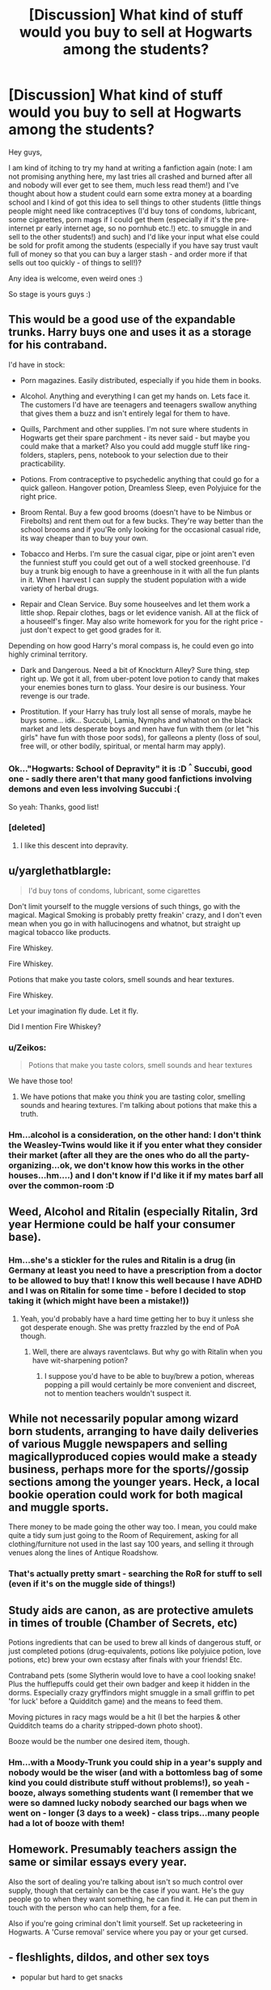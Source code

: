 #+TITLE: [Discussion] What kind of stuff would you buy to sell at Hogwarts among the students?

* [Discussion] What kind of stuff would you buy to sell at Hogwarts among the students?
:PROPERTIES:
:Author: Laxian
:Score: 8
:DateUnix: 1491967551.0
:DateShort: 2017-Apr-12
:FlairText: Discussion
:END:
Hey guys,

I am kind of itching to try my hand at writing a fanfiction again (note: I am not promising anything here, my last tries all crashed and burned after all and nobody will ever get to see them, much less read them!) and I've thought about how a student could earn some extra money at a boarding school and I kind of got this idea to sell things to other students (little things people might need like contraceptives (I'd buy tons of condoms, lubricant, some cigarettes, porn mags if I could get them (especially if it's the pre-internet pr early internet age, so no pornhub etc.!) etc. to smuggle in and sell to the other students!) and such) and I'd like your input what else could be sold for profit among the students (especially if you have say trust vault full of money so that you can buy a larger stash - and order more if that sells out too quickly - of things to sell!)?

Any idea is welcome, even weird ones :)

So stage is yours guys :)


** This would be a good use of the expandable trunks. Harry buys one and uses it as a storage for his contraband.

I'd have in stock:

- Porn magazines. Easily distributed, especially if you hide them in books.

- Alcohol. Anything and everything I can get my hands on. Lets face it. The customers I'd have are teenagers and teenagers swallow anything that gives them a buzz and isn't entirely legal for them to have.

- Quills, Parchment and other supplies. I'm not sure where students in Hogwarts get their spare parchment - its never said - but maybe you could make that a market? Also you could add muggle stuff like ring-folders, staplers, pens, notebook to your selection due to their practicability.

- Potions. From contraceptive to psychedelic anything that could go for a quick galleon. Hangover potion, Dreamless Sleep, even Polyjuice for the right price.

- Broom Rental. Buy a few good brooms (doesn't have to be Nimbus or Firebolts) and rent them out for a few bucks. They're way better than the school brooms and if you'Re only looking for the occasional casual ride, its way cheaper than to buy your own.

- Tobacco and Herbs. I'm sure the casual cigar, pipe or joint aren't even the funniest stuff you could get out of a well stocked greenhouse. I'd buy a trunk big enough to have a greenhouse in it with all the fun plants in it. When I harvest I can supply the student population with a wide variety of herbal drugs.

- Repair and Clean Service. Buy some houseelves and let them work a little shop. Repair clothes, bags or let evidence vanish. All at the flick of a houseelf's finger. May also write homework for you for the right price - just don't expect to get good grades for it.

Depending on how good Harry's moral compass is, he could even go into highly criminal territory.

- Dark and Dangerous. Need a bit of Knockturn Alley? Sure thing, step right up. We got it all, from uber-potent love potion to candy that makes your enemies bones turn to glass. Your desire is our business. Your revenge is our trade.

- Prostitution. If your Harry has truly lost all sense of morals, maybe he buys some... idk... Succubi, Lamia, Nymphs and whatnot on the black market and lets desperate boys and men have fun with them (or let "his girls" have fun with those poor sods), for galleons a plenty (loss of soul, free will, or other bodily, spiritual, or mental harm may apply).
:PROPERTIES:
:Author: UndeadBBQ
:Score: 9
:DateUnix: 1491984759.0
:DateShort: 2017-Apr-12
:END:

*** Ok..."Hogwarts: School of Depravity" it is :D ^{^} Succubi, good one - sadly there aren't that many good fanfictions involving demons and even less involving Succubi :(

So yeah: Thanks, good list!
:PROPERTIES:
:Author: Laxian
:Score: 7
:DateUnix: 1492002922.0
:DateShort: 2017-Apr-12
:END:


*** [deleted]
:PROPERTIES:
:Score: 1
:DateUnix: 1492084374.0
:DateShort: 2017-Apr-13
:END:

**** I like this descent into depravity.
:PROPERTIES:
:Author: UndeadBBQ
:Score: 1
:DateUnix: 1492084534.0
:DateShort: 2017-Apr-13
:END:


** u/yarglethatblargle:
#+begin_quote
  I'd buy tons of condoms, lubricant, some cigarettes
#+end_quote

Don't limit yourself to the muggle versions of such things, go with the magical. Magical Smoking is probably pretty freakin' crazy, and I don't even mean when you go in with hallucinogens and whatnot, but straight up magical tobacco like products.

Fire Whiskey.

Fire Whiskey.

Potions that make you taste colors, smell sounds and hear textures.

Fire Whiskey.

Let your imagination fly dude. Let it fly.

Did I mention Fire Whiskey?
:PROPERTIES:
:Author: yarglethatblargle
:Score: 9
:DateUnix: 1491968552.0
:DateShort: 2017-Apr-12
:END:

*** u/Zeikos:
#+begin_quote
  Potions that make you taste colors, smell sounds and hear textures
#+end_quote

We have those too!
:PROPERTIES:
:Author: Zeikos
:Score: 1
:DateUnix: 1492030160.0
:DateShort: 2017-Apr-13
:END:

**** We have potions that make you /think/ you are tasting color, smelling sounds and hearing textures. I'm talking about potions that make this a truth.
:PROPERTIES:
:Author: yarglethatblargle
:Score: 3
:DateUnix: 1492031130.0
:DateShort: 2017-Apr-13
:END:


*** Hm...alcohol is a consideration, on the other hand: I don't think the Weasley-Twins would like it if you enter what they consider their market (after all they are the ones who do all the party-organizing...ok, we don't know how this works in the other houses...hm....) and I don't know if I'd like it if my mates barf all over the common-room :D
:PROPERTIES:
:Author: Laxian
:Score: 1
:DateUnix: 1491999393.0
:DateShort: 2017-Apr-12
:END:


** Weed, Alcohol and Ritalin (especially Ritalin, 3rd year Hermione could be half your consumer base).
:PROPERTIES:
:Author: maxxie10
:Score: 6
:DateUnix: 1491982531.0
:DateShort: 2017-Apr-12
:END:

*** Hm...she's a stickler for the rules and Ritalin is a drug (in Germany at least you need to have a prescription from a doctor to be allowed to buy that! I know this well because I have ADHD and I was on Ritalin for some time - before I decided to stop taking it (which might have been a mistake!))
:PROPERTIES:
:Author: Laxian
:Score: 3
:DateUnix: 1491999939.0
:DateShort: 2017-Apr-12
:END:

**** Yeah, you'd probably have a hard time getting her to buy it unless she got desperate enough. She was pretty frazzled by the end of PoA though.
:PROPERTIES:
:Author: maxxie10
:Score: 3
:DateUnix: 1492001133.0
:DateShort: 2017-Apr-12
:END:

***** Well, there are always raventclaws. But why go with Ritalin when you have wit-sharpening potion?
:PROPERTIES:
:Author: fflai
:Score: 2
:DateUnix: 1492084603.0
:DateShort: 2017-Apr-13
:END:

****** I suppose you'd have to be able to buy/brew a potion, whereas popping a pill would certainly be more convenient and discreet, not to mention teachers wouldn't suspect it.
:PROPERTIES:
:Author: maxxie10
:Score: 2
:DateUnix: 1492085812.0
:DateShort: 2017-Apr-13
:END:


** While not necessarily popular among wizard born students, arranging to have daily deliveries of various Muggle newspapers and selling magically​ produced copies would make a steady business, perhaps more for the sports//gossip sections among the younger years. Heck, a local bookie operation could work for both magical and muggle sports.

There money to be made going the other way too. I mean, you could make quite a tidy sum just going to the Room of Requirement, asking for all clothing/furniture not used in the last say 100 years, and selling it through venues along the lines of Antique Roadshow.
:PROPERTIES:
:Author: ATRDCI
:Score: 4
:DateUnix: 1491969937.0
:DateShort: 2017-Apr-12
:END:

*** That's actually pretty smart - searching the RoR for stuff to sell (even if it's on the muggle side of things!)
:PROPERTIES:
:Author: Laxian
:Score: 2
:DateUnix: 1491999828.0
:DateShort: 2017-Apr-12
:END:


** Study aids are canon, as are protective amulets in times of trouble (Chamber of Secrets, etc)

Potions ingredients that can be used to brew all kinds of dangerous stuff, or just completed potions (drug-equivalents, potions like polyjuice potion, love potions, etc) brew your own ecstasy after finals with your friends! Etc.

Contraband pets (some Slytherin would love to have a cool looking snake! Plus the hufflepuffs could get their own badger and keep it hidden in the dorms. Especially crazy gryffindors might smuggle in a small griffin to pet 'for luck' before a Quidditch game) and the means to feed them.

Moving pictures in racy mags would be a hit (I bet the harpies & other Quidditch teams do a charity stripped-down photo shoot).

Booze would be the number one desired item, though.
:PROPERTIES:
:Score: 3
:DateUnix: 1491970217.0
:DateShort: 2017-Apr-12
:END:

*** Hm...with a Moody-Trunk you could ship in a year's supply and nobody would be the wiser (and with a bottomless bag of some kind you could distribute stuff without problems!), so yeah - booze, always something students want (I remember that we were so damned lucky nobody searched our bags when we went on - longer (3 days to a week) - class trips...many people had a lot of booze with them!
:PROPERTIES:
:Author: Laxian
:Score: 1
:DateUnix: 1491999752.0
:DateShort: 2017-Apr-12
:END:


** Homework. Presumably teachers assign the same or similar essays every year.

Also the sort of dealing you're talking about isn't so much control over supply, though that certainly can be the case if you want. He's the guy people go to when they want something, he can find it. He can put them in touch with the person who can help them, for a fee.

Also if you're going criminal don't limit yourself. Set up racketeering in Hogwarts. A 'Curse removal' service where you pay or your get cursed.
:PROPERTIES:
:Author: EpicBeardMan
:Score: 3
:DateUnix: 1492097350.0
:DateShort: 2017-Apr-13
:END:


** - fleshlights, dildos, and other sex toys

- popular but hard to get snacks

- booze

- any illicit substances that were popular - weed was really popular in my high school, surely something similar is popular among magic users

- potion based study aids or similar
:PROPERTIES:
:Score: 1
:DateUnix: 1492019890.0
:DateShort: 2017-Apr-12
:END:


** Generally speaking the stuff that sells is going to be stuff that is either against the rules, or is quickly used up and needs to be replaced.

Quills, ink and school supplies could be a small, legal business.

Food items that aren't available at dinner, like candy, we're a solid sale at day school, it would only be worse at a boarding school I imagine.

Porn would likely be an option, but more likely to just be passed around rather than sold. Thinking back to that age, one magazine would last you months, if not the whole year, simply because that is what you had access to. Make with any kind of sex supplies, there is probably a market, but not a huge one.

Drugs and alchohol would be the highest value, but highest risk items. Someone has a hookup outside the school and can smuggle stuff in.
:PROPERTIES:
:Author: Amnistar
:Score: 1
:DateUnix: 1492021980.0
:DateShort: 2017-Apr-12
:END:


** I'd see if I could take advantage of the wizard/muggle/international exchange rate. Exchange money in a beneficial way between muggle and wizard money taking advantage of something most wizards probably know nothing about.

You'd have to know when to stop before goblins sent assassins after you though.
:PROPERTIES:
:Author: ashez2ashes
:Score: 1
:DateUnix: 1492031088.0
:DateShort: 2017-Apr-13
:END:


** Muggle guns and drugs purebloods might not buy the guns cause there idiots but a muggleborn student and maybe half bloods might understand how powerful a gun really is, and I know how magic effects techonolgy but if you bought a ton of little ipod shuffles and chinese shop earphones and just fill it with good muggle songs. If you just show the students a couple of songs I bet any would want it after all wizard music is shit
:PROPERTIES:
:Author: jaksonvip
:Score: 1
:DateUnix: 1492039581.0
:DateShort: 2017-Apr-13
:END:


** Tampons, ibuprofen, and pads would have very grateful ladies. Pornhub isnt accessible from hogwarts so even today porn mags would be welcomed. Sexual daydream candies or something like a prophecy sphere to rent. Pot, other drugs. Pocket knives like harry's. Mirror sets like harry's. Cup noodles and muggle candies.
:PROPERTIES:
:Author: viol8er
:Score: 1
:DateUnix: 1491969986.0
:DateShort: 2017-Apr-12
:END:

*** u/UndeadBBQ:
#+begin_quote
  Tampons, ibuprofen, and pads would have very grateful ladies
#+end_quote

I simply cannot imagine that witches would suffer through that. If its not done by spell, I'd guess a potion could easily alleviate menstrual problems.

#+begin_quote
  Cup noodles
#+end_quote

wat? why? You have an entire kitchen of overeager houseelves.
:PROPERTIES:
:Author: UndeadBBQ
:Score: 7
:DateUnix: 1491985219.0
:DateShort: 2017-Apr-12
:END:

**** He's not wrong: A kitchen most people never find in all their years at the school (especiall the rule abiding Ravenclaws and Huffelpuffs!)...I agree on the tampons and pads (there's probably a spell and/or potion for that!), but muggle pain killers? Yeah, I'd go for that - why?

They probably don't interfere with potions (I mean you can't take a pain-reliefer if you use skele-gro, right? So a muggle drug would work because it has no magical propperties what so ever!)

Thanks, great suggestions :)
:PROPERTIES:
:Author: Laxian
:Score: 2
:DateUnix: 1491999574.0
:DateShort: 2017-Apr-12
:END:


**** I bet that's the first potion ever invented. lol
:PROPERTIES:
:Author: ashez2ashes
:Score: 1
:DateUnix: 1492031372.0
:DateShort: 2017-Apr-13
:END:


**** Because sometimes you crave a terrible comfort food.
:PROPERTIES:
:Author: viol8er
:Score: 1
:DateUnix: 1492009617.0
:DateShort: 2017-Apr-12
:END:

***** fair enough
:PROPERTIES:
:Author: UndeadBBQ
:Score: 1
:DateUnix: 1492009654.0
:DateShort: 2017-Apr-12
:END:


** I'd say watches. A galleon melted down is probably worth quite a bit, 2 galleons could probably be a really nice time piece, sell it for 5. Clothes shoes smokes alcohol, literally anything there is a demand for and I could supply, I'd sell.
:PROPERTIES:
:Score: 1
:DateUnix: 1491972477.0
:DateShort: 2017-Apr-12
:END:

*** Because goblins wouldn't protect their coinage from being melted down.

Edit: that 'exploit' being utilized in a fic is an instaquit unless its a crackfic like linkffn(thinking in little green boxes).
:PROPERTIES:
:Author: viol8er
:Score: 3
:DateUnix: 1491973123.0
:DateShort: 2017-Apr-12
:END:

**** Cus magic is gonna stop a furnace burning at 1600* C. And even if it somehow did, couldn't stop you from going to a pawn shop or equivalent and selling it as a whole coin.
:PROPERTIES:
:Score: -1
:DateUnix: 1491976839.0
:DateShort: 2017-Apr-12
:END:

***** u/UndeadBBQ:
#+begin_quote
  Cus magic is gonna stop a furnace burning at 1600* C.
#+end_quote

Well... yes. You just charm the coin "unmeltable" or something. Its the HP universe. You can literally curse abstract concepts like a teaching position, why wouldn't you be able to charm away a materials ability to melt?
:PROPERTIES:
:Author: UndeadBBQ
:Score: 4
:DateUnix: 1491985426.0
:DateShort: 2017-Apr-12
:END:

****** And charms aren't permanent so therefore you keep it in there until the charm fails and gold melts. And also if that's the case, why wouldn't Voldemort have made his Horcruxes impervious to Fiendfyre? Gotta assume Fiendfyre burns pretty damn hot since it can destroy a horcrux but a regular fire can't. If Voldemort is as nuts about immortality that he discovers a dark obscure piece of magic to split his soul that has few things that can destroy it why wouldn't he go all out and protect against the few things that could destroy them. Cast an op fireproofing charm and boom now you have to get a basilisks venom to destroy it or fire the killing curse. And with basilisks being banned or illegal (can't recall how they word it) you have to fire a killing curse, which most wizards wouldn't.
:PROPERTIES:
:Score: 1
:DateUnix: 1491985895.0
:DateShort: 2017-Apr-12
:END:

******* Who says they aren't? We see enough permanent charms throughout the series.

Heres an excerpt from the wiki:

#+begin_quote
  A charm is a spell that adds certain properties to an object or creature. Charms are distinguished from transfigurations in that a charm adds or changes properties of an object; it focuses on altering what the object does as opposed to what the object is.[1] For example, the Colour Change Charm causes something to flash different colours; the Levitation Charm causes an object to levitate; the Cheering Charm improves upon a creature's mood.

  An object that has a lasting charm placed on it is called bewitched, though charms in general appear to last longer than other spells.
#+end_quote

No time limits, just some extra complications in /bewitching/ items.
:PROPERTIES:
:Author: UndeadBBQ
:Score: 3
:DateUnix: 1491986334.0
:DateShort: 2017-Apr-12
:END:

******** Alright let's say they took the time to bewitch every galleon sickle and knut. With a whole slew of charms to keep them from being tampered with. You really think no witch or wizard couldn't undo it?
:PROPERTIES:
:Score: -1
:DateUnix: 1491986891.0
:DateShort: 2017-Apr-12
:END:

********* Goblin magic is part of the metal itself, not a spell that is put onto the metal. And as far as we know, wizards have no way to remove the properties of goblin steel.
:PROPERTIES:
:Author: Taure
:Score: 5
:DateUnix: 1491990353.0
:DateShort: 2017-Apr-12
:END:


********* I'd think that if a witch or wizard would undo them, they got a Goblin bolt in their forehead before they can drop it in the furnace. If that didn't work they'll pressure the Aurors to throw the offender into Azkaban - or better yet, give them to the Goblins for justice. If that also didn't bear fruit, its a call to arms and a whole lot of wizards and witches gon' die in the next Goblin Rebellion. Or Goblins also charm them so that if they are disenchanted, they explode in a TNT worthy blast, ripping the offender to shreds.

But hey, before we loose outselves in an epic battle of the headcanons: If you really want galleons to be meltable, you go ahead. You do you. We know waaay too little about those coins to base arguments on facts given by canon.

I just wanted to point out that magic /can/ protect a galleon from melting and that Charms aren't necessarily time-restricted.
:PROPERTIES:
:Author: UndeadBBQ
:Score: 3
:DateUnix: 1491987656.0
:DateShort: 2017-Apr-12
:END:


******* u/Taure:
#+begin_quote
  Gotta assume Fiendfyre burns pretty damn hot since it can destroy a horcrux but a regular fire can't.
#+end_quote

Fiendfyre can destroy a horcrux because it's cursed fire, not because it's hot. It's the magical qualities of the fire not the physical qualities that are especially destructive.

One suspects that if you tried to melt a coin with fiendfyre there would be no coin left at the end of it, and no pool of melted metal either. Just ashes.

Also I highly doubt a killing curse could destroy a non-living horcrux. Horcruxes are destroyed by damage to the physical container, and the Killing Curse is not a particularly physically devastating spell.
:PROPERTIES:
:Author: Taure
:Score: 3
:DateUnix: 1491990847.0
:DateShort: 2017-Apr-12
:END:

******** u/wordhammer:
#+begin_quote
  Also I highly doubt a killing curse could destroy a non-living horcrux. Horcruxes are destroyed by damage to the physical container, and the Killing Curse is not a particularly physically devastating spell.
#+end_quote

Just had an epiphany: killing Harry wouldn't have removed the horcrux. Unless his body was cremated (and even then, depends how), the soul piece would still be stuck to the scar. In a properly twisted world, killing Harry would only make him a corpse that the horcrux would then attempt to possess, making him inferius!Harry.
:PROPERTIES:
:Author: wordhammer
:Score: 2
:DateUnix: 1492015781.0
:DateShort: 2017-Apr-12
:END:


***** The idea that moderately high heat poses a serious problem for a set of abilities that includes time travel, creation of matter, teleportation, and manipulation of space is kinda absurd. From the perspective of Muggle science, if one were to treat magic as energy, then there is more energy used in a single Aguamenti charm than in a nuclear bomb. From a more magical perspective, if one treats magic as entirely separate from physical law, then the amount of energy in a fire doesn't really matter, because "energy" is not part of the system of magical law.
:PROPERTIES:
:Author: Taure
:Score: 3
:DateUnix: 1491990583.0
:DateShort: 2017-Apr-12
:END:

****** I think he gave up for good. His account is deleted (at least on my display).
:PROPERTIES:
:Author: UndeadBBQ
:Score: 2
:DateUnix: 1491994463.0
:DateShort: 2017-Apr-12
:END:

******* Yes, it must have been sometime in the last hour as when I made the comment he was still live and kicking.
:PROPERTIES:
:Author: Taure
:Score: 1
:DateUnix: 1491994970.0
:DateShort: 2017-Apr-12
:END:


****** u/yarglethatblargle:
#+begin_quote
  1600°C

  moderately high heat
#+end_quote
:PROPERTIES:
:Author: yarglethatblargle
:Score: 1
:DateUnix: 1492274270.0
:DateShort: 2017-Apr-15
:END:

******* Positively cool compared to, say, the heat at ground zero of a nuclear bomb.
:PROPERTIES:
:Author: Taure
:Score: 1
:DateUnix: 1492276330.0
:DateShort: 2017-Apr-15
:END:

******** Oh, I get that. I just thought it was rather funny. Especially with what I'm used to doing, moderately high is in the realm of 50°C and up.

Though I have done a few things in the 800°C range.
:PROPERTIES:
:Author: yarglethatblargle
:Score: 1
:DateUnix: 1492276557.0
:DateShort: 2017-Apr-15
:END:

********* Chef?
:PROPERTIES:
:Author: Taure
:Score: 1
:DateUnix: 1492276643.0
:DateShort: 2017-Apr-15
:END:

********** Chemist.

The 800°C reaction was really nerve-wracking. Started off with carbon tetrachloride (highly carcinogenic, controlled substance) and a side product was phosgene gas (highly toxic). The product though was incredibly beautiful: anhydrous chromium trichloride, a vibrantly violet solid.
:PROPERTIES:
:Author: yarglethatblargle
:Score: 1
:DateUnix: 1492276896.0
:DateShort: 2017-Apr-15
:END:


***** And then you'd be arrested for violating the statute of secrecy.

You really think goblins are so fucking stupid they use Thousand pounds plus worth of gold to make a coin? An alloy coin would retain the color and only use a small amount of gold or it could just be plated.
:PROPERTIES:
:Author: viol8er
:Score: 2
:DateUnix: 1491976900.0
:DateShort: 2017-Apr-12
:END:

****** How so? In book 4 people are trying to give muggles "hubcap sized gold coins." No one gets arrested.

Again, what is magic going to do against 1600/C fire when gold has a melting point of ~1000/C? And theoretically magicals would only deal in pure substances, like in alchemy, they only use pure substances. And if that's the case why didn't the goblins do anything about the Philosophers Stone? It could theoretically create gold, thus destroying the banking system.
:PROPERTIES:
:Score: 1
:DateUnix: 1491977462.0
:DateShort: 2017-Apr-12
:END:

******* Because hyperbole doesn't /ever/ happen. Those muggles are constantly getting their memories adjusted due to an event taking place where MANY people are foreigners. It would likely cause a major diplomatic incident and obliviating some worthless muggles would be easier in the ministry's mind.

So muggle tech beats magic all the time? Why does Hogwarts even still exist, then?
:PROPERTIES:
:Author: viol8er
:Score: 3
:DateUnix: 1491977919.0
:DateShort: 2017-Apr-12
:END:

******** To a degree yes. In the same way the colonists beat the natives. They have more advanced technology, a bullet might pass through a shield, but then wizards can also transfigure and summon stones to stop the bullets. But then muggles have big boy rounds that can hit wizards from a distance while passing through just about anything the wizards could summon.

And you didn't answer why the Goblins didn't do anything about the Philosophers Stone. A magical item that made anything the goblins had, irrelevant. Flamel easily could have flooded the wizarding world with gold and ruined the goblins.
:PROPERTIES:
:Score: 0
:DateUnix: 1491979876.0
:DateShort: 2017-Apr-12
:END:

********* There is Protego. Protego's name says it "protects from harm". A bullet does harm, therefore Protego protects you from it. The HP magic doesn't work with physical forces or maths. Its semantics and symbolism - abstract concepts.

Stuff like that is why stories in which muggles beat the magicals always need such a elaborate explanation. Its super unlikely that they could.
:PROPERTIES:
:Author: UndeadBBQ
:Score: 1
:DateUnix: 1491986081.0
:DateShort: 2017-Apr-12
:END:

********** So why can't it stop Avada Kedavra or Crucio? They both cause harm but somehow a simple protego can't stop them.

Not really, it's usually, well a protego can't stop a bullet. Done. End of explanation.
:PROPERTIES:
:Score: 0
:DateUnix: 1491987519.0
:DateShort: 2017-Apr-12
:END:

*********** Because both spells are designed to be unblockable? Haven't you paid attention while reading the books?

A bullet is a physical object. It doesn't have the magical properties of a *spell*.

#+begin_quote
  Not really, it's usually, well a protego can't stop a bullet
#+end_quote

Do you mean by "usually" that its just a commonly accepted thing in fanfiction? Because I highly doubt you argue on any kind of canon basis here, but rather on a big fat bulk of fanon and fanfiction tropes.
:PROPERTIES:
:Author: UndeadBBQ
:Score: 2
:DateUnix: 1491988113.0
:DateShort: 2017-Apr-12
:END:

************ Really? Cus as far as I'm aware the only reason they're unblockable that is given to us is is simply that they're unblockable by magic. Only a physical object can stop them. So if you have proof, please point it my way.

By usually I mean in fan fiction that is how it's explained. As far as canon goes it never explains what would happen so we don't know if a Protego can stop a bullet. But if that's the case why wouldn't the Death Eaters attack muggles and then shield from bullets? They could simply stand there and trade fire with muggles, and then apparate away, obviously there has to be some sort of catch with how bullets interact with shields. Maybe after a salvo of bullets a shield breaks like a salvo of magic can break a shield? Things I think about instead of sleeping after a 10 hour shift.
:PROPERTIES:
:Score: 0
:DateUnix: 1491988970.0
:DateShort: 2017-Apr-12
:END:

************* u/UndeadBBQ:
#+begin_quote
  Really? Cus as far as I'm aware the only reason they're unblockable that is given to us is is simply that they're unblockable by magic.
#+end_quote

Yes, we were talking about Protego, which is magic. The Killing Curse and the Cruciatus are unblockable by magic. Why do I have to point this out? Have you read the books?

#+begin_quote
  in fan fiction that is how it's explained.
#+end_quote

Which makes it absolutely useless in any kind of argument. If we're talking about fanon, its all about preferences.

I personally believe that the only reason the Death Eaters didn't go all out on the muggles was that Voldemort could do without the ICW getting a panic attack and intervening. The attacks he did were on the edge of what can be explained away - the Statute wasn't broken. I would suspect that we see more of how the ICW reacts to dangerous breaches of the Statute in the movies that are coming up.
:PROPERTIES:
:Author: UndeadBBQ
:Score: 1
:DateUnix: 1491990084.0
:DateShort: 2017-Apr-12
:END:

************** Well you made the statement that somehow a Protego can stop a bullet but can't stop the wizarding equivalent. And I asked you to prove your point about why the spells are unblockable, yet you can't because we're never given an actual reason, so obviously you haven't read the books.

But without an actual reason as to why, it's open to speculation, and speculation is not fanon. So it actually is a valid argument.
:PROPERTIES:
:Score: 1
:DateUnix: 1491990421.0
:DateShort: 2017-Apr-12
:END:

*************** A bullet is in no way the equivalent of a Killing Curse. Its not even close.

A bullet is a /physical object/ accelerated to high velocity and kills by piercing the body, ripping wounds into them. Bullets have a chance of hitting in a non-lethal way.

The Killing Curse is a /spell/ that kills a living thing. It leaves no physical mark, no wound. It just ends life in an instant. It doesn't matter if it hits you straight in the heart, or on your pinkie toe - you're dead either way.

The Avada Kedavra is a spell in a group of spells that are known as "unblockable", which in this context means that they are unblockable /by other magic/. These spells are magic specifically designed to ignore shields.

Bullets are non-magic physical objects. They do not have the magical properties of the Killing Curse that allows the curse to ignore the Shield Charm.

From the wiki:

#+begin_quote
  The Shield Charm (Protego) is a term applied to several varieties of charms. They create a magical barrier to deflect physical entities and spells, in order to protect a certain person or area.

  /physical entities/
#+end_quote
:PROPERTIES:
:Author: UndeadBBQ
:Score: 1
:DateUnix: 1491991715.0
:DateShort: 2017-Apr-12
:END:


********* There's no canon statement. Who knows if it could actually create gold?

We only know it actually extends life due to their extreme age. Perhaps he made a deal to not do so if it can make gold. Or they didn't do anything because goblins attacking a wizard as famous as Flamel would spark another war they aren't ready for.

As for goblins using alloys, see their creating the sword of gryffindor.

All it takes is a squad of well trained mages to sneak into command officers' homes, extract intel, then begin assassinating world leaders. You can't equate magicals to spear carrying zulus.

Anyway, it's time to sleep.
:PROPERTIES:
:Author: viol8er
:Score: 1
:DateUnix: 1491980659.0
:DateShort: 2017-Apr-12
:END:

********** Just to interject, you both have good points and bad points. First of all, the gold. We never actually see any specific details about the Galleons in the HP Verse. However, if the scenario that you describe were true, then the Wizarding economy would have collapsed ages ago. Thus, we must assume that the money is protected somehow. It might be enchanted so that it is impossible to melt down. While it is less likely that Galleons could prevent furnaces from operating, it is perfectly reasonable to assume that the heat energy simply doesn't reach the metal.

Now, if I had to create a magical monetary system, compliant with canon, yet still making sense, I would use sympathetic magic, like the Protean Charm. First of all, let's assume that the Goblins have a monopoly enforced by treaty over the gold, silver and copper markets. All of their currency is backed by the gold standerd, and it is patently illegal to sell or buy hold from someone else. What the goblins do is create a massive bunker, an underground magical Fort Knox. There, they have every coin in existence. All of those coins have serial numbers, and are magically tracked with a ledger. What everyone thinks are Galleons and Knuts, are actually magical constructs, bound to their counterparts via sympathetic magic. Any changes which happens to the master coin in Gringotts happens to the slave coin in common use, but not vice versa. Thus, they cannot be melted down, damaged or destroyed by normal means, and even if they were, the monetary value was not lost, it merely was transported to Gringotts where they make a new slave coin. If the master coin is enchanted, the slave coin picks up it's enchantments, which is primarily how they track it. It you try to duplicate it, it will only last for an hour or so before the magic runs out. This is what is commonly known as leprechaun gold. This also deals with Flamel nicely. While Flamel can make gold, he is required to sell to the goblins. The goblins then are free to control that supply of gold, and sell the raw material at a marked up price, or else use it to make currency which they can then circulate at their discretion.

As for the benefits/downsides of muggle vs wizards, consider it this way. These are both what equate to first world countries. Wizards are debatably even more advanced in that aspect, as they are closer to a post scarcity society. Both countries have what could be considered weapons of mass destruction. Muggles are exponentially better at a traditional war, where as Wizards are just about the best at asymmetric warfare, with some of the best possible abilities for guerilla warfare possible. The point being that they are on roughly equal ground society, culturally, and in regards to military strength, I am of the opinion that both sides would damage the opponents irreparably.
:PROPERTIES:
:Author: Dorgamund
:Score: 3
:DateUnix: 1491982302.0
:DateShort: 2017-Apr-12
:END:

*********** It's possible, but unless we have a clear statement, we simply have to assume no one does it simply due to treaties.

My problem with this is why is Flamel bound to sell it? How does he benefit? I don't see him simply agreeing to that. I feel Flamel simply doesn't use that aspect since he's been alive so long he's accumulated enough gold that he has no need to create it.

As for the warfare, yeah they might be better at hit run, but as soon as the military discovers their settlements, they simply turn on the firepower and blow it to shit. Boom. Hogwarts and Hogsmeade are gone. Diagon alley is a problem as it's supposedly in the middle of London, but then the government declares there is reports of a bomb threat, and they blow the shit out of it. Now wizards have no stongholds, and are scattered. Aurors and hit wizards attempt hit and run tactics, but just like the Viet Cong, they'll lose witches and wizards along the way. And with the Magical population being supposedly low after the first wizarding war, and probably still low, they couldn't stand to get in to a long term war. On top of that, where do wizards get food? Gotta assume there is some trade with the muggle world, as food can't be transfigured according to Gamp's Laws.
:PROPERTIES:
:Score: 1
:DateUnix: 1491983027.0
:DateShort: 2017-Apr-12
:END:

************ /"Fiendfyre" he bellowed and watched as London burned to ashes, the muggles unable to fight the demonic flames. All over the world, the witches and wizards of the magical army did the same. Tomorrow no big city would remain, all burned, billions dead./

Or what I'm trying to say: Once the muggles fight with the gloves off, the wizards may do so themselves. Fiendfyre is the first that comes to mind, simply because its such an easy spell (Crabbe could do it) with such immense destructive power. No firefighter could do anything against somewhat sentient flames. You'd only have to fly your broom across New York, Tokio, Berlin, London, Moscow,... and let loose. A team of wizards could burn the civilizations of muggles to a crisp in no time.

So muggles may "win", but only at the cost of everything they have ever built and only after the deaths of billions.
:PROPERTIES:
:Author: UndeadBBQ
:Score: 1
:DateUnix: 1491989519.0
:DateShort: 2017-Apr-12
:END:

************* On the same note, muggles drop napalm or nerve gas, and boom there goes all of Hogsmeade before anyone be can react.
:PROPERTIES:
:Score: 1
:DateUnix: 1491989795.0
:DateShort: 2017-Apr-12
:END:

************** I see bombers as a wizard and I apparate the fuck outta there. I cough a bit weird, I apparate out of there.

The way I see it, once wizard caught on that the muggles have it out for them - meaning, once the first strike is over, they're almost impossible to catch off guard again.

If anything you'd need to take wizards out silent, instantly, simultaneously at several places and in great masses. Yet, miss even /one/ wizard with half a library and you could face the end of global muggle civilization.

HP wizards are insanely overpowered. There is no limit to magic, as far as we know. If Muggles can't finish it really quick, they'll be in the defensive afterwards - even if its only a small team of wizards surviving.
:PROPERTIES:
:Author: UndeadBBQ
:Score: 1
:DateUnix: 1491990622.0
:DateShort: 2017-Apr-12
:END:

*************** You think they'll hear the bombers? Laser guided. They don't hear it until it's too late. And I'm pretty sure a single squadron of A-10's carry enough fire power to level a city. Let alone a castle and a little village.

If muggles can't finish it quick, I doubt they'll fight fair. They'll turn to things like mustard gas, white phosphorus. And worst comes to worst, nuclear weapons.
:PROPERTIES:
:Score: 1
:DateUnix: 1491991241.0
:DateShort: 2017-Apr-12
:END:

**************** u/UndeadBBQ:
#+begin_quote
  And I'm pretty sure a single squadron of A-10's carry enough fire power to level a city.
#+end_quote

24 bombers - a squadron - do not carry enough firepower to level a city. They may eradicate Hogsmeade and seriously damage Hogwarts, if they can find it, that is, but if the Slytherins and Hufflepuffs are in their Common Rooms, they have a good chance of survival.

But lets assume they eradicated Hogwarts and Hogsmeade. 50% of magical Britain dead in one go. Hell, lets assume that the muggles react really fast and get Diagon Alley and the Ministry too. Wizarding Britain is done for.

But then you face a problem. How do you bomb something you can't even find? How do you find Durmstrang? Its unplottable. How would you find fideliused places? You literally cannot even comprehend their existence.

#+begin_quote
  Beauxbatons Academy of Magic, the Durmstrang Institute, and Hogwarts School of Witchcraft and Wizardry have all been rendered *unplottable* with powerful magic to protect their students and secrets from Muggles and Dark wizards.
#+end_quote

I get how you'd find Hogwarts. Hogsmeade isn't unplottable, so you just bomb the vicinity. Durmstrang and Beauxbatons, though. We're not even talking about the other schools.

So you decimate hundreds of thousands of magicals all over the planet, who weren't in unplottable locations at the time of your assault and couldn't apparate there to safety. Win for you, I guess.

However, have fun with that mustard gas and those nukes... wherever you let them drop. Wizardkind is gone from your radars and those pesky wandwavers started apparating into your cities, flinging their own mass-destruction spells around. Where do you drop the nukes? Where do you drop the mustard gas? At the last known location? Just into the middle of the plaza where there is a house-number missing? What about your own people you kill? How many thousands of your own are you willing to sacrifice to kill one wizard?

If I were a wizard I'd fidelius house after house in all the biggest cities. Your own people are my meatshield. Wann bomb a safe-house? You'd have to take thousand, maybe even millions of your own with me.

edit: Also, [[https://de.wikipedia.org/wiki/Fairchild-Republic_A-10#/media/File:A10Thunderbolt2_990422-F-7910D-517.jpg][A-10 "Warthogs"]] are Anti-Material ground-attack aircrafts, equipped with a Gatling. I think you meant something like the [[https://www.funker530.com/wp-content/uploads/ac130pic.jpg][AC-130 Spectre]] or the [[https://ichef.bbci.co.uk/news/624/media/images/75494000/jpg/_75494566_000218186-1.jpg][B-52]].
:PROPERTIES:
:Author: UndeadBBQ
:Score: 1
:DateUnix: 1491993024.0
:DateShort: 2017-Apr-12
:END:

***************** Ok, I am back to interject again. First of all, the muggles have a slight tactical advantage. They aren't stupid, and have a bit of technological advantage over the wizards. Bullets travel fast, and really too fast to defend against. In book seven, we see that apparation is not fast enough to evade a skillfully thrown knife. Also, disillusionment is useless until wizards catch on that they need to adapt for thermal cameras and also silence themselves. I can't personally imagine that disillusionment works for all of the EM spectrum, but know never know, magic is wierd.

However to give some love to the wizard side, consider that the guerilla warfare is orders of magnitude more dangerous. Wizards can be invisible. They can teleport. They can communicate faster than light, and that communication cannot be jammed. They can also travel faster than light, and that can't be jammed either. And Dark Wizards are even more deadly. The Imperious curse would wreck havok in the mugglle government. With a competant caster, there appears to be nothing wrong. They would also retain all their memories, so any kind of polyjuice check would fail. With one efficient dark wizard, you could easily imperious a large portion of government. Here comes nuclear warfare.

Because infiltrator tactics like those give wizards victory in most situations, what can they do if they aren't allowed. Well, first off, legilimency is a very powerful tool, all things considered. But also, consider this. Wizards won't fight muggles the same way they fight wizards. Wizard combat is mostly dueling style, with beam weapons, because more area of effect damage could be canceled or negated. But on muggles? If you transfigure polar bears, and use the impervious charm to make them bullet proof, then portkey them behind enemy lines, it would be carnage. Polar bears would kill and eat just about anything, and are one of the few apex predators which actively hunts, and kills humans. And if you can't shoot it, or outrun it, your Kevlar vest will not help whatsoever. Or, if you are a dark wizard, you can make an inferi horde. Imagine creating Inferi, putting them under an illusion to look normal as well as a Notice-Me-Not, and then leaving them to walk around a populated city.

And finally, while the Muggle world has weapons of mass destruction, so does the Wizarding world. Basilisks. Nundus. Mandrakes. Fiendfyre. Dementers for that matter. All of those options, if used correctly, would kill thousands, millions of muggles. Creatures are the real dangerous part of the wizarding world. Magic outright laughs at the concept of DNA and inheritance, so you can breed a venomous lion porcupine creature, with a firey crustacean, to create 12 foot long, heavily armored lobsters with explode from both ends as a means of propulsion. That, coupled with dragons, and other deadly creatures is a rather terrifying concept.
:PROPERTIES:
:Author: Dorgamund
:Score: 1
:DateUnix: 1492006620.0
:DateShort: 2017-Apr-12
:END:

****************** If Muggles would do something against wizards they have one chance. They have to completely eliminate the wizards during First Strike. Not just that. It would have to be a global, synchronized, all-encompassing first strike. Given how many wizards live amongst muggles, that would be not only genocide on the wizards, but also genocide on your own people. To make a One-Catch-All strategy, muggles would have to sacrifice a lot of lifes of their own. Bullets may travel fast and bombs may kill a lot of people, but the moment wizards catch on, those two option will be neutered by protective charms and by simply vanishing to where muggles can't look - can't even remember to look because those places are simply gone from the collective memory.

I also think you're making this way too complicated. You assume that wizards would attack soldiers. Why? As a wizard I would avoid all serious fights. I would apparate around the cities, cast fiendfyre into the most densely populated part of a city and disapparate. My populace would be situated in tents in caves under Fidelius, while agents would travel around the world in their own tents, casting fiendfyre and the darkest bit of magic I can find until the muggles are either extinct or grovel at my feet, begging for mercy.

The muggles would have one chance. If they miss that window of opportunity, they're done for.
:PROPERTIES:
:Author: UndeadBBQ
:Score: 1
:DateUnix: 1492007748.0
:DateShort: 2017-Apr-12
:END:


********** There's no canon statement that the galleons aren't pure gold, or that they're protected.

Pottermore states it is able to.

Again Pottermore states the Sword is pure silver. So not an alloy.

A squad of mages appears in military base, sentries upon notification begin firing on the mages, sniper fire begins not long after, and as soon as they get in position, machine guns and squad automatic weapons are laying down suppressing fire, now wizards have a few choices. They can try apparating around picking off a few soldiers at a time, while being picked off one at a time. Start shielding and firing from a fixed position which would essentially end in them being killed off one by one. Or they flee. Yeah and muggles have cruise missiles, claymores, high caliber bullets, muggles discover Hogwarts guess what? Wards probably aren't going to be able to withstand a continued assault from artillery, missiles, AC-130 fire, A-10 Warthogs.
:PROPERTIES:
:Score: 1
:DateUnix: 1491981837.0
:DateShort: 2017-Apr-12
:END:


*** Hm...don't know why others vote you down, I like the idea of using the galleons as material for expensive watches (and maybe even for some jewelry!)
:PROPERTIES:
:Author: Laxian
:Score: 1
:DateUnix: 1492003030.0
:DateShort: 2017-Apr-12
:END:


** I simply feel galleons aren't melted due to treaties. Like if wizards started melting gold it would trigger a war. Just like the Philosophers Stone isn't used to create gold in large sums due to treaties. Not magic. I really doubt the goblins would go to the trouble to sabotage the coins just in case, that would have been like Jobs sabotaging a Macintosh to explode if you tried to get to the base code to see how it runs and create your own OS. But maybe they do idk. My whole argument is based on the theory they're unprotected and there's so many if a few go missing here and there, well tough shit.
:PROPERTIES:
:Score: 0
:DateUnix: 1491988371.0
:DateShort: 2017-Apr-12
:END:
